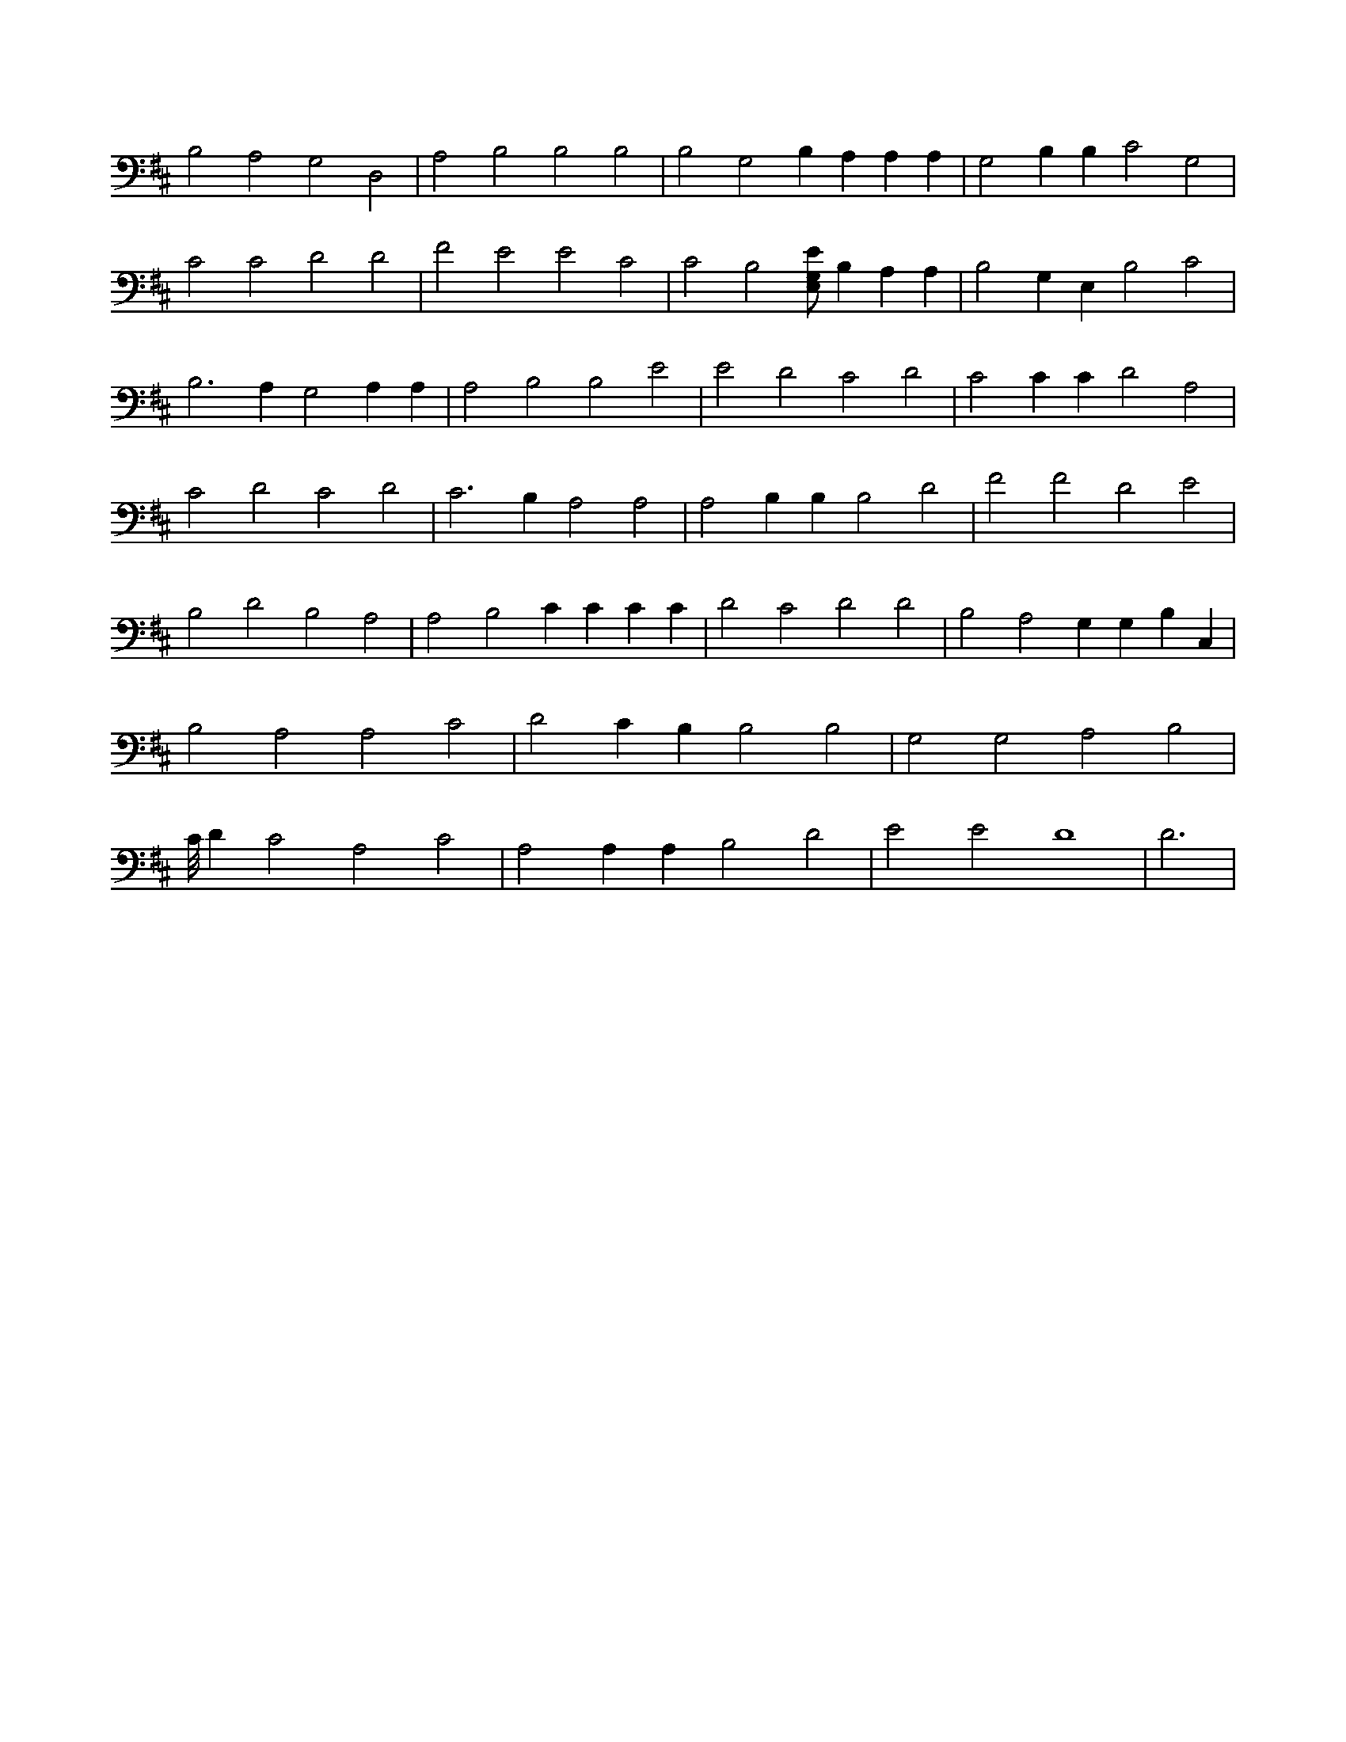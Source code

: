 X:452
L:1/4
M:none
K:DMaj
B,2 A,2 G,2 D,2 | A,2 B,2 B,2 B,2 | B,2 G,2 B, A, A, A, | G,2 B, B, C2 G,2 | C2 C2 D2 D2 | F2 E2 E2 C2 | C2 B,2 [E,/2G,/2E/2] B, A, A, | B,2 G, E, B,2 C2 | B,3 A, G,2 A, A, | A,2 B,2 B,2 E2 | E2 D2 C2 D2 | C2 C C D2 A,2 | C2 D2 C2 D2 | C3 B, A,2 A,2 | A,2 B, B, B,2 D2 | F2 F2 D2 E2 | B,2 D2 B,2 A,2 | A,2 B,2 C C C C | D2 C2 D2 D2 | B,2 A,2 G, G, B, C, | B,2 A,2 A,2 C2 | D2 C B, B,2 B,2 | G,2 G,2 A,2 B,2 | C/8 D C2 A,2 C2 | A,2 A, A, B,2 D2 | E2 E2 D4 | D3 |
